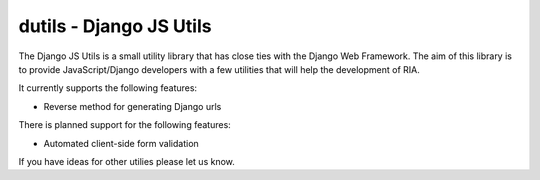 ==========================
dutils - Django JS Utils
==========================

The Django JS Utils is a small utility library that has close ties with
the Django Web Framework.
The aim of this library is to provide JavaScript/Django developers with
a few utilities that will help the development of RIA.

It currently supports the following features:

- Reverse method for generating Django urls


There is planned support for the following features:

- Automated client-side form validation


If you have ideas for other utilies please let us know.

